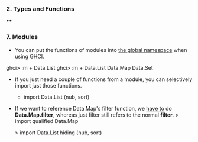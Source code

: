 


*** 2. Types and Functions
****


*** 7. Modules
    - You can put the functions of modules into _the global namespace_ when using GHCI.
#+begin_haskell
ghci> :m + Data.List
ghci> :m + Data.List Data.Map Data.Set
#+end_haskell

    - If you just need a couple of functions from a module, you can selectively import just those functions.
      - import Data.List (nub, sort)

    - If we want to reference Data.Map's filter function, we _have to_ do *Data.Map.filter*,
      whereas just filter still refers to the normal *filter*.
      > import qualified Data.Map

      > import Data.List hiding (nub, sort)
